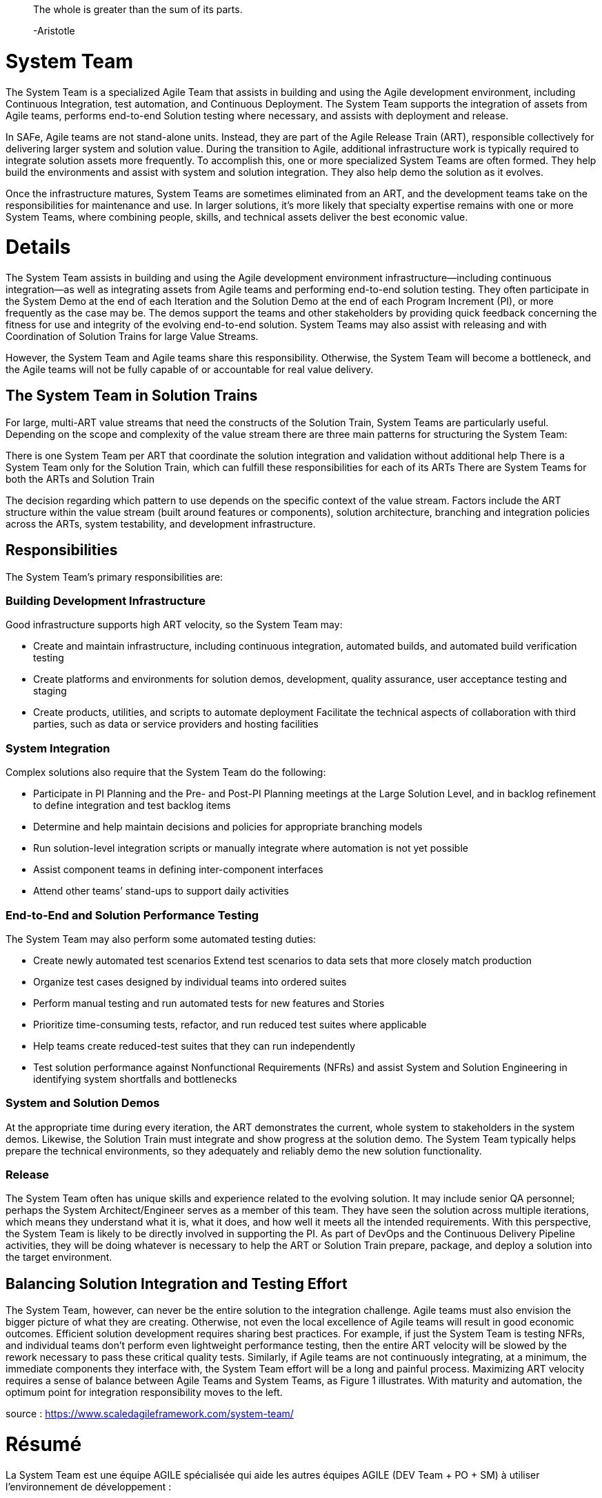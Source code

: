 > The whole is greater than the sum of its parts.
> 
> -Aristotle


= System Team

The System Team is a specialized Agile Team that assists in building and using the Agile development environment, including Continuous Integration, test automation, and Continuous Deployment. The System Team supports the integration of assets from Agile teams, performs end-to-end Solution testing where necessary, and assists with deployment and release.

In SAFe, Agile teams are not stand-alone units. Instead, they are part of the Agile Release Train (ART), responsible collectively for delivering larger system and solution value. During the transition to Agile, additional infrastructure work is typically required to integrate solution assets more frequently. To accomplish this, one or more specialized System Teams are often formed. They help build the environments and assist with system and solution integration. They also help demo the solution as it evolves.

Once the infrastructure matures, System Teams are sometimes eliminated from an ART, and the development teams take on the responsibilities for maintenance and use. In larger solutions, it’s more likely that specialty expertise remains with one or more System Teams, where combining people, skills, and technical assets deliver the best economic value.

= Details

The System Team assists in building and using the Agile development environment infrastructure—including continuous integration—as well as integrating assets from Agile teams and performing end-to-end solution testing. They often participate in the System Demo at the end of each Iteration and the Solution Demo at the end of each Program Increment (PI), or more frequently as the case may be. The demos support the teams and other stakeholders by providing quick feedback concerning the fitness for use and integrity of the evolving end-to-end solution. System Teams may also assist with releasing and with Coordination of Solution Trains for large Value Streams.

However, the System Team and Agile teams share this responsibility. Otherwise, the System Team will become a bottleneck, and the Agile teams will not be fully capable of or accountable for real value delivery.

== The System Team in Solution Trains

For large, multi-ART value streams that need the constructs of the Solution Train, System Teams are particularly useful. Depending on the scope and complexity of the value stream there are three main patterns for structuring the System Team:

There is one System Team per ART that coordinate the solution integration and validation without additional help
There is a System Team only for the Solution Train, which can fulfill these responsibilities for each of its ARTs
There are System Teams for both the ARTs and Solution Train

The decision regarding which pattern to use depends on the specific context of the value stream. Factors include the ART structure within the value stream (built around features or components), solution architecture, branching and integration policies across the ARTs, system testability, and development infrastructure.

== Responsibilities

The System Team’s primary responsibilities are:

=== Building Development Infrastructure

Good infrastructure supports high ART velocity, so the System Team may:

* Create and maintain infrastructure, including continuous integration, automated builds, and automated build verification testing
* Create platforms and environments for solution demos, development, quality assurance, user acceptance testing and staging
* Create products, utilities, and scripts to automate deployment Facilitate the technical aspects of collaboration with third parties, such as data or service providers and hosting facilities

=== System Integration

Complex solutions also require that the System Team do the following:

* Participate in PI Planning and the Pre- and Post-PI Planning meetings at the Large Solution Level, and in backlog refinement to define integration and test backlog items
* Determine and help maintain decisions and policies for appropriate branching models
* Run solution-level integration scripts or manually integrate where automation is not yet possible
* Assist component teams in defining inter-component interfaces
* Attend other teams’ stand-ups to support daily activities

=== End-to-End and Solution Performance Testing

The System Team may also perform some automated testing duties:

* Create newly automated test scenarios Extend test scenarios to data sets that more closely match production
* Organize test cases designed by individual teams into ordered suites
* Perform manual testing and run automated tests for new features and Stories
* Prioritize time-consuming tests, refactor, and run reduced test suites where applicable
* Help teams create reduced-test suites that they can run independently
* Test solution performance against Nonfunctional Requirements (NFRs) and assist System and Solution Engineering in identifying system shortfalls and bottlenecks

=== System and Solution Demos

At the appropriate time during every iteration, the ART demonstrates the current, whole system to stakeholders in the system demos. Likewise, the Solution Train must integrate and show progress at the solution demo. The System Team typically helps prepare the technical environments, so they adequately and reliably demo the new solution functionality.

=== Release

The System Team often has unique skills and experience related to the evolving solution. It may include senior QA personnel; perhaps the System Architect/Engineer serves as a member of this team. They have seen the solution across multiple iterations, which means they understand what it is, what it does, and how well it meets all the intended requirements. With this perspective, the System Team is likely to be directly involved in supporting the PI. As part of DevOps and the Continuous Delivery Pipeline activities, they will be doing whatever is necessary to help the ART or Solution Train prepare, package, and deploy a solution into the target environment.

== Balancing Solution Integration and Testing Effort

The System Team, however, can never be the entire solution to the integration challenge. Agile teams must also envision the bigger picture of what they are creating. Otherwise, not even the local excellence of Agile teams will result in good economic outcomes. Efficient solution development requires sharing best practices. For example, if just the System Team is testing NFRs, and individual teams don’t perform even lightweight performance testing, then the entire ART velocity will be slowed by the rework necessary to pass these critical quality tests. Similarly, if Agile teams are not continuously integrating, at a minimum, the immediate components they interface with, the System Team effort will be a long and painful process. Maximizing ART velocity requires a sense of balance between Agile Teams and System Teams, as Figure 1 illustrates. With maturity and automation, the optimum point for integration responsibility moves to the left.

source : https://www.scaledagileframework.com/system-team/


= Résumé

La System Team est une équipe AGILE spécialisée qui aide les autres équipes AGILE (DEV Team + PO + SM) à utiliser l'environnement de développement :

* la plateforme d'intégration continue et de déploiement continue
* les tests automatisés
* l'intégration des livrables
* les tests de bout en bout et de performance
* le déploiement et les release

La System Team participe au  System Demo (fin de chaque sprint) et Solution Demo (fin du Programme Increment)

NOTE: La System Team et Agile Team partagent les responsabilités !
Au risque de créer un goulet d'étranglement dans la capacité de mise à disposition de valeurs ajoutées aux utilisateurs finaux

Responsabilités principales :

* Développement de l'infrastructure qui puisse supporter la vélocité des ART (Agile Release Train)
* Intégration manuelle ou automatisée
* Participer au stand up meeting des équipes Agile
* Créer, organiser et dérouler des tests d'intégration et performance
* Préparer les environnements pour les System et Solution Demo

IMPORTANT: En aucun cas la System Team ne peut porter à elle seule la responsabilité dans l'effort d'intégration.
Les équipes Agile doivent avoir une vue systémique de ce qu'elles sont en train de créer.

image::https://www.scaledagileframework.com/wp-content/uploads/2018/04/System-Team-_F01_WP.png[align="center"]

source : https://www.scaledagileframework.com/system-team/
